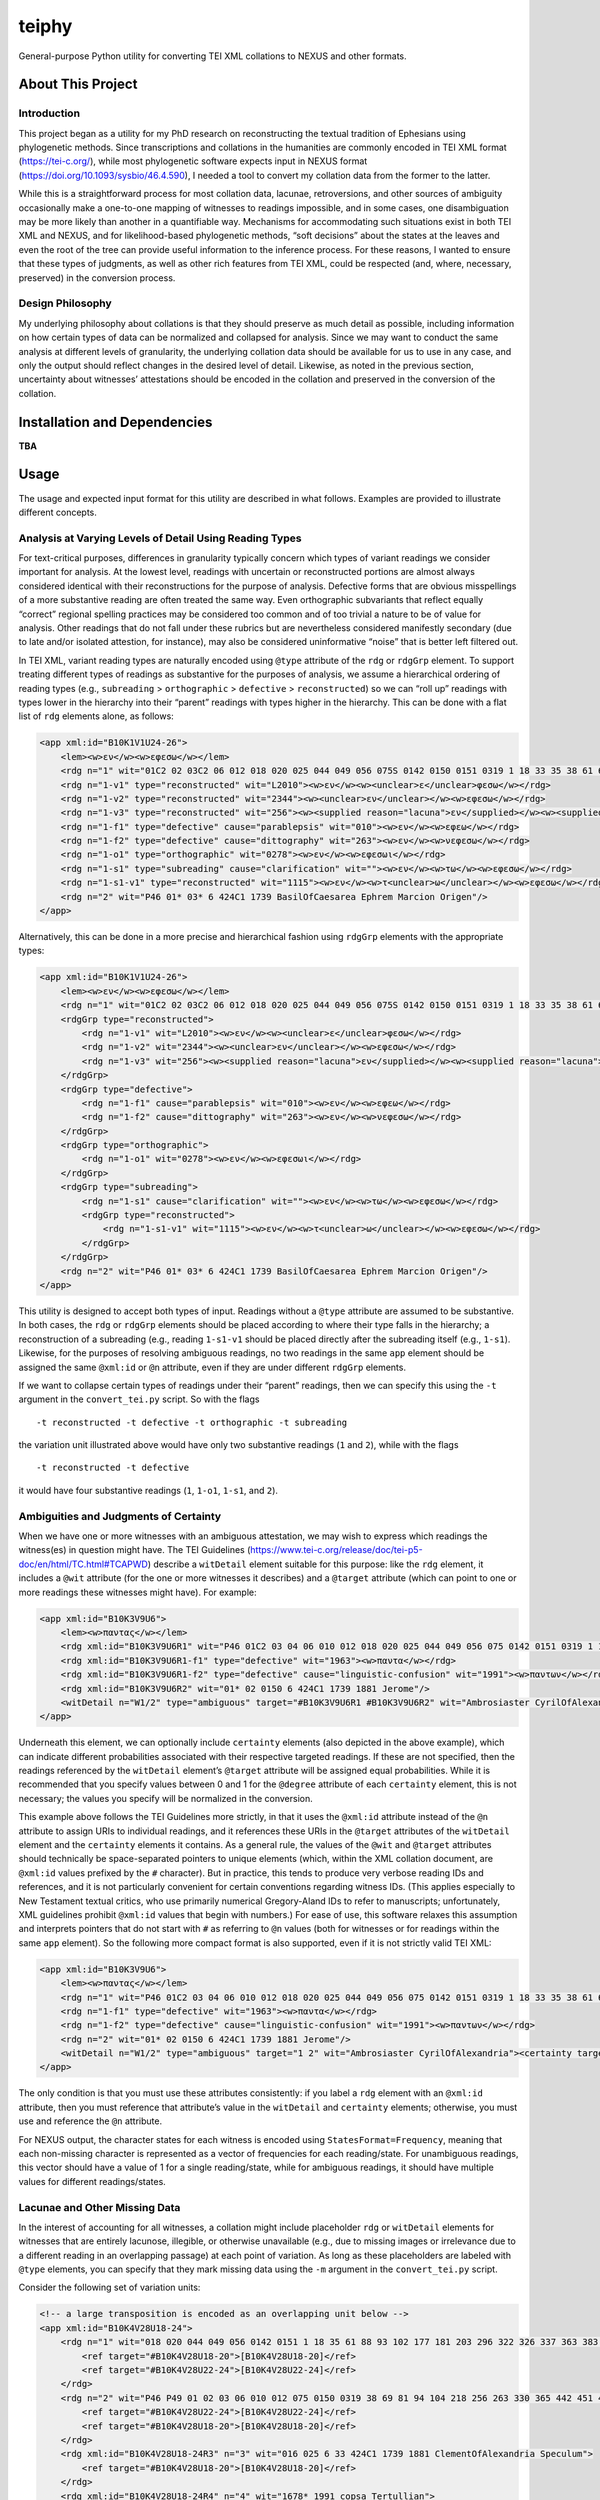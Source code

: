 ======
teiphy
======

General-purpose Python utility for converting TEI XML collations to
NEXUS and other formats.

About This Project
==================


Introduction
------------------

This project began as a utility for my PhD research on reconstructing
the textual tradition of Ephesians using phylogenetic methods. Since
transcriptions and collations in the humanities are commonly encoded in
TEI XML format (https://tei-c.org/), while most phylogenetic software
expects input in NEXUS format (https://doi.org/10.1093/sysbio/46.4.590),
I needed a tool to convert my collation data from the former to the
latter.

While this is a straightforward process for most collation data,
lacunae, retroversions, and other sources of ambiguity occasionally make
a one-to-one mapping of witnesses to readings impossible, and in some
cases, one disambiguation may be more likely than another in a
quantifiable way. Mechanisms for accommodating such situations exist in
both TEI XML and NEXUS, and for likelihood-based phylogenetic methods,
“soft decisions” about the states at the leaves and even the root of the
tree can provide useful information to the inference process. For these
reasons, I wanted to ensure that these types of judgments, as well as
other rich features from TEI XML, could be respected (and, where,
necessary, preserved) in the conversion process.

Design Philosophy
------------------

My underlying philosophy about collations is that they should preserve
as much detail as possible, including information on how certain types
of data can be normalized and collapsed for analysis. Since we may want
to conduct the same analysis at different levels of granularity, the
underlying collation data should be available for us to use in any case,
and only the output should reflect changes in the desired level of
detail. Likewise, as noted in the previous section, uncertainty about
witnesses’ attestations should be encoded in the collation and preserved
in the conversion of the collation.

Installation and Dependencies
=============================

**TBA**

Usage
=====

The usage and expected input format for this utility are described in
what follows. Examples are provided to illustrate different concepts.

Analysis at Varying Levels of Detail Using Reading Types
--------------------------------------------------------

For text-critical purposes, differences in granularity typically concern
which types of variant readings we consider important for analysis. At
the lowest level, readings with uncertain or reconstructed portions are
almost always considered identical with their reconstructions for the
purpose of analysis. Defective forms that are obvious misspellings of a
more substantive reading are often treated the same way. Even
orthographic subvariants that reflect equally “correct” regional
spelling practices may be considered too common and of too trivial a
nature to be of value for analysis. Other readings that do not fall
under these rubrics but are nevertheless considered manifestly secondary
(due to late and/or isolated attestion, for instance), may also be
considered uninformative “noise” that is better left filtered out.

In TEI XML, variant reading types are naturally encoded using ``@type``
attribute of the ``rdg`` or ``rdgGrp`` element. To support treating
different types of readings as substantive for the purposes of analysis,
we assume a hierarchical ordering of reading types (e.g., ``subreading``
> ``orthographic`` > ``defective`` > ``reconstructed``) so we can “roll
up” readings with types lower in the hierarchy into their “parent”
readings with types higher in the hierarchy. This can be done with a
flat list of ``rdg`` elements alone, as follows:

.. code:: xml

   <app xml:id="B10K1V1U24-26">
       <lem><w>εν</w><w>εφεσω</w></lem>
       <rdg n="1" wit="01C2 02 03C2 06 012 018 020 025 044 049 056 075S 0142 0150 0151 0319 1 18 33 35 38 61 69 81 88 93 94 102 104 177 181 203 218 296 322 326 330 337 363 365 383 398 424* 436 442 451 459 462 467 506 606 629 636 664 665 915 1069 1108 1127 1175 1240 1241 1245 1311 1319 1398 1490 1505 1509 1573 1611 1617 1678 1718 1721 1729 1751 1831 1836 1837 1838 1840 1851 1860 1877 1881 1886 1893 1908 1910 1912 1918 1939 1959 1962 1963 1985 1987 1991 1996 1999 2004 2005 2008 2011 2012 2127 2138 2180 2243 2352 2400 2464 2492 2495 2516 2523 2544 2576 2805 2865S L169 L587 L809 L1159 L1178 L1188 L1440 L2058 VL61 VL64 VL75 VL77 VL78 VL89 vgcl vgst vgww syrh syrp copsa copbo gothA gothB Ambrosiaster Chrysostom Jerome MariusVictorinus Pelagius PseudoAthanasius TheodoreOfMopsuestia"><w>εν</w><w>εφεσω</w></rdg>
       <rdg n="1-v1" type="reconstructed" wit="L2010"><w>εν</w><w><unclear>ε</unclear>φεσω</w></rdg>
       <rdg n="1-v2" type="reconstructed" wit="2344"><w><unclear>εν</unclear></w><w>εφεσω</w></rdg>
       <rdg n="1-v3" type="reconstructed" wit="256"><w><supplied reason="lacuna">εν</supplied></w><w><supplied reason="lacuna">εφεσ</supplied>ω</w></rdg>
       <rdg n="1-f1" type="defective" cause="parablepsis" wit="010"><w>εν</w><w>εφεω</w></rdg>
       <rdg n="1-f2" type="defective" cause="dittography" wit="263"><w>εν</w><w>νεφεσω</w></rdg>
       <rdg n="1-o1" type="orthographic" wit="0278"><w>εν</w><w>εφεσωι</w></rdg>
       <rdg n="1-s1" type="subreading" cause="clarification" wit=""><w>εν</w><w>τω</w><w>εφεσω</w></rdg>
       <rdg n="1-s1-v1" type="reconstructed" wit="1115"><w>εν</w><w>τ<unclear>ω</unclear></w><w>εφεσω</w></rdg>
       <rdg n="2" wit="P46 01* 03* 6 424C1 1739 BasilOfCaesarea Ephrem Marcion Origen"/>
   </app>

Alternatively, this can be done in a more precise and hierarchical
fashion using ``rdgGrp`` elements with the appropriate types:

.. code:: xml

   <app xml:id="B10K1V1U24-26">
       <lem><w>εν</w><w>εφεσω</w></lem>
       <rdg n="1" wit="01C2 02 03C2 06 012 018 020 025 044 049 056 075S 0142 0150 0151 0319 1 18 33 35 38 61 69 81 88 93 94 102 104 177 181 203 218 296 322 326 330 337 363 365 383 398 424* 436 442 451 459 462 467 506 606 629 636 664 665 915 1069 1108 1127 1175 1240 1241 1245 1311 1319 1398 1490 1505 1509 1573 1611 1617 1678 1718 1721 1729 1751 1831 1836 1837 1838 1840 1851 1860 1877 1881 1886 1893 1908 1910 1912 1918 1939 1959 1962 1963 1985 1987 1991 1996 1999 2004 2005 2008 2011 2012 2127 2138 2180 2243 2352 2400 2464 2492 2495 2516 2523 2544 2576 2805 2865S L169 L587 L809 L1159 L1178 L1188 L1440 L2058 VL61 VL64 VL75 VL77 VL78 VL89 vgcl vgst vgww syrh syrp copsa copbo gothA gothB Ambrosiaster Chrysostom Jerome MariusVictorinus Pelagius PseudoAthanasius TheodoreOfMopsuestia"><w>εν</w><w>εφεσω</w></rdg>
       <rdgGrp type="reconstructed">
           <rdg n="1-v1" wit="L2010"><w>εν</w><w><unclear>ε</unclear>φεσω</w></rdg>
           <rdg n="1-v2" wit="2344"><w><unclear>εν</unclear></w><w>εφεσω</w></rdg>
           <rdg n="1-v3" wit="256"><w><supplied reason="lacuna">εν</supplied></w><w><supplied reason="lacuna">εφεσ</supplied>ω</w></rdg>
       </rdgGrp>
       <rdgGrp type="defective">
           <rdg n="1-f1" cause="parablepsis" wit="010"><w>εν</w><w>εφεω</w></rdg>
           <rdg n="1-f2" cause="dittography" wit="263"><w>εν</w><w>νεφεσω</w></rdg>
       </rdgGrp>
       <rdgGrp type="orthographic">
           <rdg n="1-o1" wit="0278"><w>εν</w><w>εφεσωι</w></rdg>
       </rdgGrp>
       <rdgGrp type="subreading">
           <rdg n="1-s1" cause="clarification" wit=""><w>εν</w><w>τω</w><w>εφεσω</w></rdg>
           <rdgGrp type="reconstructed">
               <rdg n="1-s1-v1" wit="1115"><w>εν</w><w>τ<unclear>ω</unclear></w><w>εφεσω</w></rdg>
           </rdgGrp>
       </rdgGrp>
       <rdg n="2" wit="P46 01* 03* 6 424C1 1739 BasilOfCaesarea Ephrem Marcion Origen"/>
   </app>

This utility is designed to accept both types of input. Readings without
a ``@type`` attribute are assumed to be substantive. In both cases, the
``rdg`` or ``rdgGrp`` elements should be placed according to where their
type falls in the hierarchy; a reconstruction of a subreading (e.g.,
reading ``1-s1-v1`` should be placed directly after the subreading
itself (e.g., ``1-s1``). Likewise, for the purposes of resolving
ambiguous readings, no two readings in the same ``app`` element should
be assigned the same ``@xml:id`` or ``@n`` attribute, even if they are
under different ``rdgGrp`` elements.

If we want to collapse certain types of readings under their “parent”
readings, then we can specify this using the ``-t`` argument in the
``convert_tei.py`` script. So with the flags

::

   -t reconstructed -t defective -t orthographic -t subreading

the variation unit illustrated above would have only two substantive
readings (``1`` and ``2``), while with the flags

::

   -t reconstructed -t defective

it would have four substantive readings (``1``, ``1-o1``, ``1-s1``, and
``2``).

Ambiguities and Judgments of Certainty
--------------------------------------

When we have one or more witnesses with an ambiguous attestation, we may
wish to express which readings the witness(es) in question might have.
The TEI Guidelines
(https://www.tei-c.org/release/doc/tei-p5-doc/en/html/TC.html#TCAPWD)
describe a ``witDetail`` element suitable for this purpose: like the
``rdg`` element, it includes a ``@wit`` attribute (for the one or more
witnesses it describes) and a ``@target`` attribute (which can point to
one or more readings these witnesses might have). For example:

.. code:: xml

   <app xml:id="B10K3V9U6">
       <lem><w>παντας</w></lem>
       <rdg xml:id="B10K3V9U6R1" wit="P46 01C2 03 04 06 010 012 018 020 025 044 049 056 075 0142 0151 0319 1 18 33 35 38 61 69 81 88 93 94 102 104 177 181 203 218 256 263 296 322 326 330 337 363 365 383 398 424 436 442 451 459 462 467 506 606 629 636 664 665 915 1069 1108 1115 1127 1175 1240 1241 1245 1311 1319 1398 1490 1505 1509 1573 1611 1617 1678 1718 1721 1729 1751 1831 1836 1837 1838 1840 1851 1860 1877 1886 1893 1908 1910 1912 1918 1939 1959 1962 1985 1987 1991C 1996 1999 2004 2008 2011 2012 2127 2138 2180 2243 2344 2352 2400 2464 2492 2495 2516 2523 2544 2576 2805 2865 L156 L169 L587 L809 L1159 L1178 L1188 L1440 L2010 L2058 VL61 VL75 VL77 VL78 VL89 vgcl vgww vgst syrp syrh copsa copbo Adamantius Chrysostom Marcion MariusVictorinus Pelagius Tertullian TheodoreOfMopsuestia"><w>παντας</w></rdg>
       <rdg xml:id="B10K3V9U6R1-f1" type="defective" wit="1963"><w>παντα</w></rdg>
       <rdg xml:id="B10K3V9U6R1-f2" type="defective" cause="linguistic-confusion" wit="1991"><w>παντων</w></rdg>
       <rdg xml:id="B10K3V9U6R2" wit="01* 02 0150 6 424C1 1739 1881 Jerome"/>
       <witDetail n="W1/2" type="ambiguous" target="#B10K3V9U6R1 #B10K3V9U6R2" wit="Ambrosiaster CyrilOfAlexandria"><certainty target="#B10K3V9U6R1" locus="value" degree="0.5000"/><certainty target="#B10K3V9U6R2" locus="value" degree="0.5000"/></witDetail>
   </app>

Underneath this element, we can optionally include ``certainty``
elements (also depicted in the above example), which can indicate
different probabilities associated with their respective targeted
readings. If these are not specified, then the readings referenced by
the ``witDetail`` element’s ``@target`` attribute will be assigned equal
probabilities. While it is recommended that you specify values between 0
and 1 for the ``@degree`` attribute of each ``certainty`` element, this
is not necessary; the values you specify will be normalized in the
conversion.

This example above follows the TEI Guidelines more strictly, in that it
uses the ``@xml:id`` attribute instead of the ``@n`` attribute to assign
URIs to individual readings, and it references these URIs in the
``@target`` attributes of the ``witDetail`` element and the
``certainty`` elements it contains. As a general rule, the values of the
``@wit`` and ``@target`` attributes should technically be
space-separated pointers to unique elements (which, within the XML
collation document, are ``@xml:id`` values prefixed by the ``#``
character). But in practice, this tends to produce very verbose reading
IDs and references, and it is not particularly convenient for certain
conventions regarding witness IDs. (This applies especially to New
Testament textual critics, who use primarily numerical Gregory-Aland IDs
to refer to manuscripts; unfortunately, XML guidelines prohibit
``@xml:id`` values that begin with numbers.) For ease of use, this
software relaxes this assumption and interprets pointers that do not
start with ``#`` as referring to ``@n`` values (both for witnesses or
for readings within the same ``app`` element). So the following more
compact format is also supported, even if it is not strictly valid TEI
XML:

.. code:: xml

   <app xml:id="B10K3V9U6">
       <lem><w>παντας</w></lem>
       <rdg n="1" wit="P46 01C2 03 04 06 010 012 018 020 025 044 049 056 075 0142 0151 0319 1 18 33 35 38 61 69 81 88 93 94 102 104 177 181 203 218 256 263 296 322 326 330 337 363 365 383 398 424 436 442 451 459 462 467 506 606 629 636 664 665 915 1069 1108 1115 1127 1175 1240 1241 1245 1311 1319 1398 1490 1505 1509 1573 1611 1617 1678 1718 1721 1729 1751 1831 1836 1837 1838 1840 1851 1860 1877 1886 1893 1908 1910 1912 1918 1939 1959 1962 1985 1987 1991C 1996 1999 2004 2008 2011 2012 2127 2138 2180 2243 2344 2352 2400 2464 2492 2495 2516 2523 2544 2576 2805 2865 L156 L169 L587 L809 L1159 L1178 L1188 L1440 L2010 L2058 VL61 VL75 VL77 VL78 VL89 vgcl vgww vgst syrp syrh copsa copbo Adamantius Chrysostom Marcion MariusVictorinus Pelagius Tertullian TheodoreOfMopsuestia"><w>παντας</w></rdg>
       <rdg n="1-f1" type="defective" wit="1963"><w>παντα</w></rdg>
       <rdg n="1-f2" type="defective" cause="linguistic-confusion" wit="1991"><w>παντων</w></rdg>
       <rdg n="2" wit="01* 02 0150 6 424C1 1739 1881 Jerome"/>
       <witDetail n="W1/2" type="ambiguous" target="1 2" wit="Ambrosiaster CyrilOfAlexandria"><certainty target="1" locus="value" degree="0.5000"/><certainty target="2" locus="value" degree="0.5000"/></witDetail>
   </app>

The only condition is that you must use these attributes consistently:
if you label a ``rdg`` element with an ``@xml:id`` attribute, then you
must reference that attribute’s value in the ``witDetail`` and
``certainty`` elements; otherwise, you must use and reference the ``@n``
attribute.

For NEXUS output, the character states for each witness is encoded using
``StatesFormat=Frequency``, meaning that each non-missing character is
represented as a vector of frequencies for each reading/state. For
unambiguous readings, this vector should have a value of 1 for a single
reading/state, while for ambiguous readings, it should have multiple
values for different readings/states.

Lacunae and Other Missing Data
------------------------------

In the interest of accounting for all witnesses, a collation might
include placeholder ``rdg`` or ``witDetail`` elements for witnesses that
are entirely lacunose, illegible, or otherwise unavailable (e.g., due to
missing images or irrelevance due to a different reading in an
overlapping passage) at each point of variation. As long as these
placeholders are labeled with ``@type`` elements, you can specify that
they mark missing data using the ``-m`` argument in the
``convert_tei.py`` script.

Consider the following set of variation units:

.. code:: xml

   <!-- a large transposition is encoded as an overlapping unit below -->
   <app xml:id="B10K4V28U18-24">
       <rdg n="1" wit="018 020 044 049 056 0142 0151 1 18 35 61 88 93 102 177 181 203 296 322 326 337 363 383 398 424* 436 506 606 636 664 665 915 1069 1108 1115 1240 1245 1311 1490 1505 1509 1611 1617 1718 1721 1729 1751 1831 1836 1837 1840 1851 1860 1877 1886 1910 1912 1918 1939 1962 1963 1985 1987 1996 1999 2005 2008 2012 2138 2180 2243 2352 2495 2544 L60 L169 L587 L809 L1159 L1178 L1188 L1440 L2010 L2058 syrh Chrysostom Origen TheodoreOfMopsuestia">
           <ref target="#B10K4V28U18-20">[B10K4V28U18-20]</ref>
           <ref target="#B10K4V28U22-24">[B10K4V28U22-24]</ref>
       </rdg>
       <rdg n="2" wit="P46 P49 01 02 03 06 010 012 075 0150 0319 38 69 81 94 104 218 256 263 330 365 442 451 459 462 467 629 1127 1175 1241 1319 1398 1573 1678C 1838 1893 1908 1959 2004 2011 2127 2344 2400 2464 2492 2516 2523 2576 2805 2865 VL61 VL75 VL77 VL78 VL86 VL89 vgcl vgww vgst copbo Ambrosiaster Jerome MariusVictorinus Pelagius">
           <ref target="#B10K4V28U22-24">[B10K4V28U22-24]</ref>
           <ref target="#B10K4V28U18-20">[B10K4V28U18-20]</ref>
       </rdg>
       <rdg xml:id="B10K4V28U18-24R3" n="3" wit="016 025 6 33 424C1 1739 1881 ClementOfAlexandria Speculum">
           <ref target="#B10K4V28U18-20">[B10K4V28U18-20]</ref>
       </rdg>
       <rdg xml:id="B10K4V28U18-24R4" n="4" wit="1678* 1991 copsa Tertullian">
           <ref target="#B10K4V28U22-24">[B10K4V28U22-24]</ref>
       </rdg>
       <witDetail n="W1/2" type="ambiguous" target="1 2" wit="BasilOfCaesarea"><certainty target="1" locus="value" degree="0.3333"/><certainty target="2" locus="value" degree="0.6667"/></witDetail>
       <witDetail n="Z" type="lac" wit="P92 P132 01C1 01C2 03C1 03C2 04 06C1 06C2 048 075S 082 0159 0230 0278 0285 0320 203S 1942 2834 2865S L23 L156 L1126 L1298 VL51 VL54 VL58 VL59 VL62 VL64 VL65 VL67 VL76 VL83 VL85 syrp syrhmg gothA gothB Adamantius AthanasiusOfAlexandria Cyprian CyrilOfAlexandria CyrilOfJerusalem Ephrem Epiphanius GregoryOfNazianzus GregoryOfNyssa GregoryThaumaturgus Irenaeus Lucifer Marcion Primasius Procopius PseudoAthanasius Severian Theodoret"/>
   </app>
   <app xml:id="B10K4V28U18-20">
       <lem><w>το</w><w>αγαθον</w></lem>
       <rdg n="1" wit="P46 P49 01 02 03 06 010 012 016 018 020 025 044 049 056 075 0142 0150 0151 0319 1 6 18 33 35 38 61 69 81 88 93 94 102 104 177 181 203 218 256 263 296 322 326 330 337 363 365 383 398 424 436 442 451 459 462 467 506 606 629 636 664 665 915 1069 1108 1115 1127 1175 1240 1241 1245 1311 1319 1398 1490 1505 1509 1573 1611 1617 1678C 1718 1721 1729 1739 1751 1831 1836 1837 1838 1840 1851 1860 1877 1881 1886 1893 1908 1910 1912 1918 1939 1959 1962 1963 1985 1987 1996 1999 2004 2005 2008 2011 2012 2127 2138 2180 2243 2344 2352 2400 2464 2492 2495 2516 2523 2544 2576 2805 2865 L60 L169 L587 L809 L1159 L1178 L1188 L1440 L2010 L2058 VL61 VL75 VL77 VL78 VL86 VL89 vgcl vgww vgst syrp syrh copbo Ambrosiaster BasilOfCaesarea Chrysostom ClementOfAlexandria Jerome MariusVictorinus Origen Pelagius Speculum TheodoreOfMopsuestia"><w>το</w><w>αγαθον</w></rdg>
       <rdg n="1-f1" type="defective" cause="aural-confusion" wit="L60"><w>τω</w><w>αγαθων</w></rdg>
       <witDetail n="↑B10K4V28U18-24R4" type="overlap" target="#B10K4V28U18-24R4" wit="1678* 1991 copsa Tertullian"/>
       <witDetail n="Z" type="lac" wit="P92 P132 01C1 01C2 03C1 03C2 04 06C1 06C2 048 075S 082 0159 0230 0278 0285 0320 203S 424C1 1942 2834 2865S L23 L156 L1126 L1298 VL51 VL54 VL58 VL59 VL62 VL64 VL65 VL67 VL76 VL83 VL85 syrhmg gothA gothB Adamantius AthanasiusOfAlexandria Cyprian CyrilOfAlexandria CyrilOfJerusalem Ephrem Epiphanius GregoryOfNazianzus GregoryOfNyssa GregoryThaumaturgus Irenaeus Lucifer Marcion Primasius Procopius PseudoAthanasius Severian Theodoret"/>
   </app>
   <app xml:id="B10K4V28U22-24">
       <lem><w>ταις</w><w>χερσιν</w></lem>
       <rdg n="1" wit="P46 01C2 03 020 044 049 0151 1 18 35 61 88 102 177 203 296 322 326 337 363 398 424* 506 636 664 1069 1108 1115 1240 1245 1617 1678* 1718 1729 1837 1840 1886 1910 1985 1987 2008 2138 2243 2352 L169 L587 L1159 L1178 L1188 L2010 L2058 VL61 vgww vgst copsa Ambrosiaster Chrysostom Origen Pelagius Tertullian"><w>ταις</w><w>χερσιν</w></rdg>
       <rdg n="1-v1" type="reconstructed" wit="P49"><w><supplied reason="lacuna">ταις</supplied></w><w><supplied reason="lacuna">χερσι</supplied><unclear>ν</unclear></w></rdg>
       <rdg n="1-o1" type="orthographic" wit="1851 L809 L1440"><w>ταις</w><w>χερσι</w></rdg>
       <rdg n="1-s1" type="subreading" cause="clarification" wit="1918"><w>εν</w><w>ταις</w><w>χερσιν</w></rdg>
       <rdg n="1-s2" type="subreading" cause="clarification" wit="181"><w>ταις</w><w>χερσιν</w><w>αυτου</w></rdg>
       <rdg n="1-s3" type="subreading" cause="clarification" wit="629"><w>εν</w><w>ταις</w><w>χερσιν</w><w>αυτου</w></rdg>
       <rdg n="2" wit="01* 02 03C2 06C1 06C2 010 012 018 056 0142 0150 0319 38 81 93 104* 436 459 467 606 665 915 1175 1311 1490 1505 1509 1678C 1721 1751 1860 1877 1912 1939 1959 1962 1963 1991 1996 1999 2004 2005 2012 2180 2495 2544 VL75 VL77 VL78 VL86 VL89 vgcl copbo Jerome MariusVictorinus TheodoreOfMopsuestia"><w>ταις</w><w>ιδιαις</w><w>χερσιν</w></rdg>
       <rdg n="2-v1" type="reconstructed" wit="1838"><w>ταις</w><w>ιδ<unclear>ιαις</unclear></w><w>χερσιν</w></rdg>
       <rdg n="2-f1" type="defective" cause="aural-confusion" wit="06*"><w>ταις</w><w>ιδιαις</w><w>χιρσιν</w></rdg>
       <rdg n="2-f2" type="defective" cause="aural-confusion" wit="383"><w>ταις</w><w>ιδειαις</w><w>χερσιν</w></rdg>
       <rdg n="2-f3" type="defective" cause="aural-confusion" wit="2464"><w>ταις</w><w>ειδιαις</w><w>χερσιν</w></rdg>
       <rdg n="2-f4" type="defective" cause="aural-confusion" wit="L60"><w>ταις</w><w>ιδιες</w><w>χερσιν</w></rdg>
       <rdg n="2-o1" type="orthographic" wit="075 69 94 104C 218 256 263 330 365 442 451 462 1127 1241 1319 1398 1573 1611 1893 2011 2127 2344 2400 2492 2516 2523 2576 2805 2865"><w>ταις</w><w>ιδιαις</w><w>χερσι</w></rdg>
       <rdg n="2-s1" type="subreading" cause="parablepsis" wit="1831"><w>ιδιαις</w><w>χερσιν</w></rdg>
       <rdg n="2-s2" type="subreading" cause="parablepsis" wit="1908"><w>ταις</w><w>ιδιαις</w></rdg>
       <!-- the following reading should target readings 1 and 2 if subreadings are treated as trivial -->
       <witDetail n="W1-s3/2" type="ambiguous" target="1-s3 2" wit="1836"><w>εν</w><w>ταις</w><w>ιδιαις</w><w>χερσιν</w><w>αυτου</w></witDetail><!-- conflation or a superfluous clarification to the longer reading-->
       <witDetail n="W1/2-1" type="ambiguous" target="1 2" cause="translation" xml:lang="syr" wit="syrp syrh"><w>ܒܐܝܕܘܗܝ</w></witDetail>
       <witDetail n="W1/2-2" type="ambiguous" target="1 2" wit="BasilOfCaesarea"><certainty target="1" locus="value" degree="0.3333"/><certainty target="2" locus="value" degree="0.6667"/></witDetail>
       <witDetail n="↑B10K4V28U18-24R3" type="overlap" target="#B10K4V28U18-24R3" wit="016 025 6 33 424C1 1739 1881 ClementOfAlexandria Speculum"/>
       <witDetail n="Z" type="lac" wit="P92 P132 01C1 03C1 04 048 075S 082 0159 0230 0278 0285 0320 203S 1942 2834 2865S L23 L156 L1126 L1298 VL51 VL54 VL58 VL59 VL62 VL64 VL65 VL67 VL76 VL83 VL85 syrhmg gothA gothB Adamantius AthanasiusOfAlexandria Cyprian CyrilOfAlexandria CyrilOfJerusalem Ephrem Epiphanius GregoryOfNazianzus GregoryOfNyssa GregoryThaumaturgus Irenaeus Lucifer Marcion Primasius Procopius PseudoAthanasius Severian Theodoret"/>
   </app>

In the first variation unit, readings ``3`` and ``4`` omit one of the
phrases covered in the next two variation units. (They are assigned
``@xml:id`` values so that they can be referenced from these other
units.) The ``witDetail`` elements in those units with a ``@type`` of
``overlap`` describe the witnesses that attest to no readings there
because of their omission in the overlapping unit. Likewise, the
``witDetail`` with a ``@type`` of ``lac`` indicates which witnesses are
lacunose at each unit. Both types of readings can be treated as missing
characters (which has the default representation ``?`` in NEXUS output)
for the witnesses that attest to them by specifying the following
arguments when invoking ``convert_tei.py``:

::

   -m lac -m overlap

Correctors’ Hands
-----------------

Collation data often distinguishes the first hand responsible for a
manuscript from the hands of correctors who introduced changed readings
either into the text or into the margin of the same manuscript. Some
manuscripts include multiple layers of correction, where each corrector
can be assumed to have had knowledge of any previous correctors’ notes.
Since the activity of most correctors is sporadic, the average corrector
will effectively be a fragmentary witness in the places where he or she
is cited in the apparatus. But if we wish to assume that each corrector
approved of all the readings from the previous hand that he or she did
not change, then we can “fill out” each corrector’s text using the text
of the first hand (for the first corrector) or the filled-out text of
the previous corrector (for all subsequent correctors). Under this
assumption, the placement of the corrector on a phylogenetic tree will
be facilitated by the disambiguation of what would otherwise be the
corrector’s “missing” characters.

To enable this behavior, you first have to ensure that the desired
correctors have their own ``witness`` elements in the collation
``listWit`` element and that they have a ``@type`` value of
``corrector``. An example for the first hand and the first two
correctors of Codex Sinaiticus follows:

.. code:: xml

   <witness n="01"/>
   <witness type="corrector" n="01C1"/>
   <witness type="corrector" n="01C2"/>

Then, when you run the ``convert_tei.py`` script, make sure that you
include the ``--fill-correctors`` argument.

Removing First-hand Siglum Suffixes and Merging Multiple Attestations
---------------------------------------------------------------------

In some instances, the siglum for a manuscript may have a first-hand
suffix added to it when the manuscript was corrected at the unit in
question. In New Testament textual criticism, the first hand in the
presence of correctors is conventionally suffixed with ``*``, and the
first hand in the presence of an alternative reading or the lemma text
in a commentary that evidently supports a different reading is suffixed
with ``T``. Other times, a manuscript might repeat the same text
multiple times with different variations, resulting in multiple
attestations within the same witness. In New Testament textual
criticism, this commonly occurs with lectionaries and catena
commentaries, and the multiple attestations are indicated by the
suffixes ``/1``, ``/2``, etc. The inclusion of these suffixes in the
``@wit`` attribute of a reading is not strictly in accordance with the
TEI Guidelines, but for the sake of convenience, this behavior is
supported by this utility.

For the purposes of analysis, we will usually want to strip the
first-hand suffixes, leaving just the base siglum for the witness
itself. In addition, we may wish to merge multiple attestations of a
passage in the same witness, effectively treating multiple attestations
as ambiguous readings. Both can be accomplished using the ``-s``
argument to ``convert_tei.py``. If we want to strip first-hand suffixes
only, then we can do this via

::

   -t "*" -t "T"

This will ignore multiple attestations (i.e., treat the units where they
occur as missing characters for the base witnesses with multiple
attestations at those units), unless the sigla with multiple attestation
suffixes are included as distinct ``witness`` elements in the
collation’s ``listWit`` element.

If we want to strip first-hand suffixes and merge all multiple
attestations, then we can do so via

::

   -t "*" -t "T" -t "/1" -t "/2" -t "/3"

assuming that there are at most three multiple attestations in any unit.

Other Options
-------------

If you wish to include status messages for the purposes of measuring
performance or validating your collation, you can include the
``--verbose`` flag when you invoke ``convert_tei.py``.

To run this script with the example input in verbose mode with all of
the settings described above enabled, enter the command

::

   python teiphy\convert_tei.py -t reconstructed -t defective -t orthographic -t subreading -m lac -m overlap -t "*" -t "T" -t "/1" -t "/2" -t "/3" --fill-correctors --verbose example\ubs_ephesians.xml ubs_ephesians.nxs

from the command line.
(If you are using Mac or Linux rather than Windows, make sure you use a forward slash instead of a backward one.)